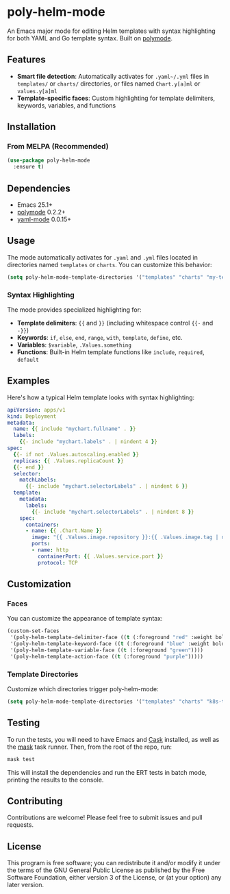 * poly-helm-mode

An Emacs major mode for editing Helm templates with syntax highlighting for both YAML and Go template syntax. Built on [[https://polymode.github.io][polymode]].

** Features

- *Smart file detection*: Automatically activates for ~.yaml~/.yml~ files in ~templates/~ or ~charts/~ directories,
  or files named ~Chart.y[a]ml~ or ~values.y[a]ml~
- *Template-specific faces*: Custom highlighting for template delimiters, keywords, variables, and functions

** Installation

*** From MELPA (Recommended)

#+BEGIN_SRC emacs-lisp
(use-package poly-helm-mode
  :ensure t)
#+END_SRC

** Dependencies

- Emacs 25.1+
- [[https://github.com/polymode/polymode][polymode]] 0.2.2+
- [[https://github.com/yoshiki/yaml-mode][yaml-mode]] 0.0.15+

** Usage

The mode automatically activates for ~.yaml~ and ~.yml~ files located in directories named ~templates~ or ~charts~. You can customize this behavior:

#+BEGIN_SRC emacs-lisp
(setq poly-helm-mode-template-directories '("templates" "charts" "my-templates"))
#+END_SRC

*** Syntax Highlighting

The mode provides specialized highlighting for:

- *Template delimiters*: ={{= and =}}= (including whitespace control ={{-= and =-}}=)
- *Keywords*: ~if~, ~else~, ~end~, ~range~, ~with~, ~template~, ~define~, etc.
- *Variables*: ~$variable~, =.Values.something=
- *Functions*: Built-in Helm template functions like ~include~, ~required~, ~default~

** Examples

Here's how a typical Helm template looks with syntax highlighting:

#+BEGIN_SRC yaml
apiVersion: apps/v1
kind: Deployment
metadata:
  name: {{ include "mychart.fullname" . }}
  labels:
    {{- include "mychart.labels" . | nindent 4 }}
spec:
  {{- if not .Values.autoscaling.enabled }}
  replicas: {{ .Values.replicaCount }}
  {{- end }}
  selector:
    matchLabels:
      {{- include "mychart.selectorLabels" . | nindent 6 }}
  template:
    metadata:
      labels:
        {{- include "mychart.selectorLabels" . | nindent 8 }}
    spec:
      containers:
      - name: {{ .Chart.Name }}
        image: "{{ .Values.image.repository }}:{{ .Values.image.tag | default .Chart.AppVersion }}"
        ports:
        - name: http
          containerPort: {{ .Values.service.port }}
          protocol: TCP
#+END_SRC

** Customization

*** Faces

You can customize the appearance of template syntax:

#+BEGIN_SRC emacs-lisp
(custom-set-faces
 '(poly-helm-template-delimiter-face ((t (:foreground "red" :weight bold))))
 '(poly-helm-template-keyword-face ((t (:foreground "blue" :weight bold))))
 '(poly-helm-template-variable-face ((t (:foreground "green"))))
 '(poly-helm-template-action-face ((t (:foreground "purple")))))
#+END_SRC

*** Template Directories

Customize which directories trigger poly-helm-mode:

#+BEGIN_SRC emacs-lisp
(setq poly-helm-mode-template-directories '("templates" "charts" "k8s-templates"))
#+END_SRC

** Testing

To run the tests, you will need to have Emacs and [[https://github.com/cask/cask][Cask]] installed, as well as the [[https://github.com/jacobdeichert/mask][mask]] task runner. Then, from the root of the repo, run:

#+BEGIN_SRC bash
mask test
#+END_SRC

This will install the dependencies and run the ERT tests in batch mode, printing the results to the console.

** Contributing

Contributions are welcome! Please feel free to submit issues and pull requests.

** License

This program is free software; you can redistribute it and/or modify it under the terms of the GNU General Public License as published by the Free Software Foundation, either version 3 of the License, or (at your option) any later version.
